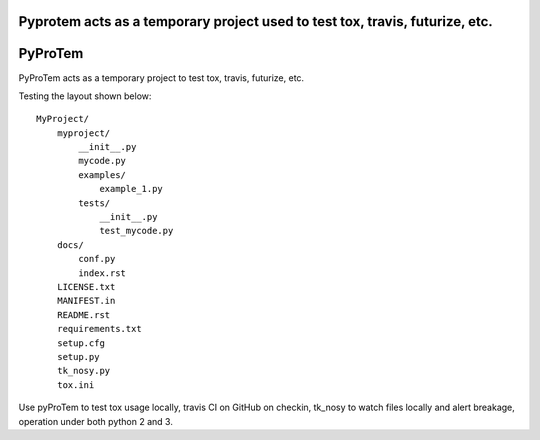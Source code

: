 Pyprotem acts as a temporary project used to test tox, travis, futurize, etc.
=============================================================================

.. image:: https://travis-ci.org/sonofeft/PyProTem.svg?branch=master
    :target: https://travis-ci.org/sonofeft/PyProTem

.. image:: https://img.shields.io/pypi/v/PyProTem.svg
    :target: https://pypi.python.org/pypi/pyprotem
        
.. image:: https://img.shields.io/pypi/pyversions/PyProTem.svg
    :target: https://wiki.python.org/moin/Python2orPython3

.. image:: https://img.shields.io/pypi/l/PyProTem.svg
    :target: https://pypi.python.org/pypi/pyprotem


PyProTem
========

PyProTem acts as a temporary project to test tox, travis, futurize, etc.

Testing the layout shown below::

    MyProject/
        myproject/
            __init__.py
            mycode.py
            examples/
                example_1.py
            tests/
                __init__.py
                test_mycode.py
        docs/
            conf.py
            index.rst
        LICENSE.txt
        MANIFEST.in
        README.rst
        requirements.txt
        setup.cfg
        setup.py
        tk_nosy.py
        tox.ini

Use pyProTem to test tox usage locally, travis CI on GitHub on checkin, tk_nosy to watch files locally and alert breakage, operation under both python 2 and 3.
